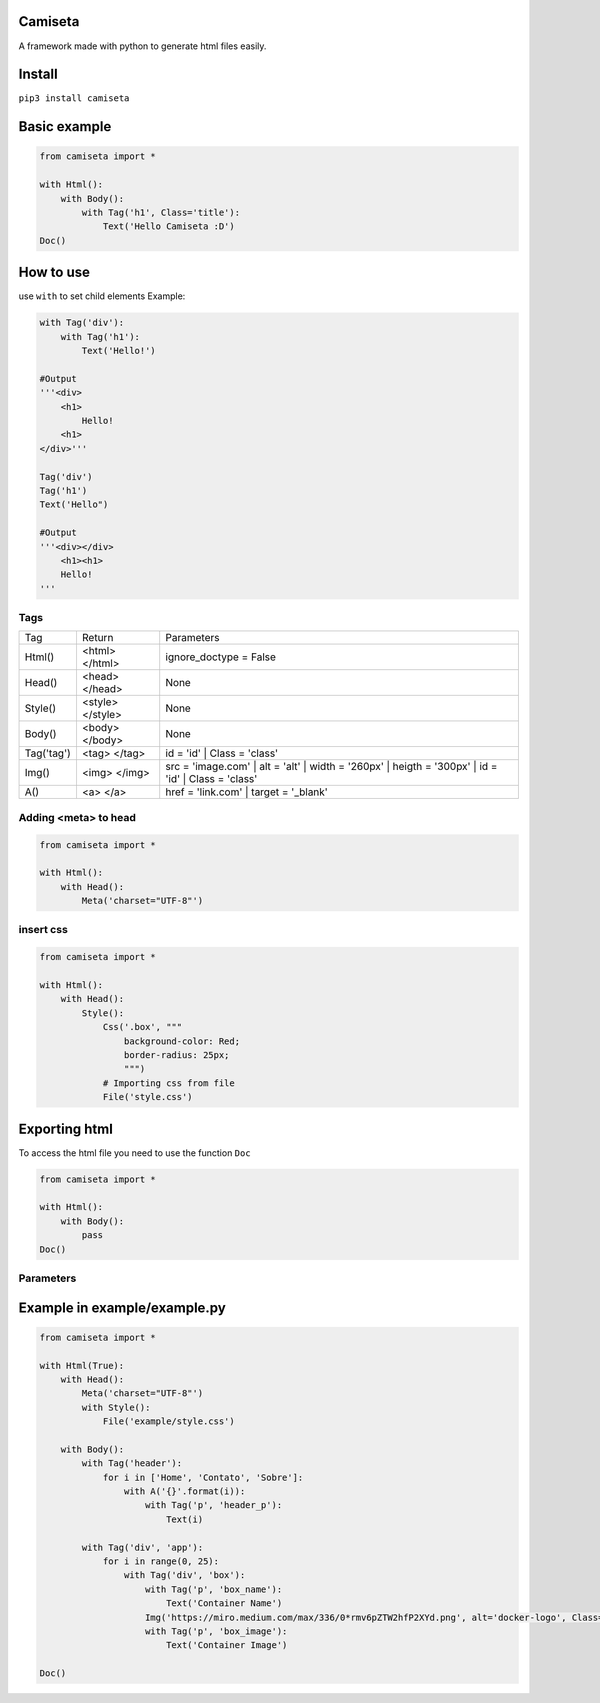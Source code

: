 Camiseta
________
A framework made with python to generate html files easily.

Install
_______

``pip3 install camiseta``

Basic example
_____________
.. code:: python

    from camiseta import *
    
    with Html():
        with Body():
            with Tag('h1', Class='title'):
                Text('Hello Camiseta :D')
    Doc()
    

How to use
____

use ``with`` to set child elements
Example:

.. code:: python

    with Tag('div'):
        with Tag('h1'):
            Text('Hello!')
            
    #Output
    '''<div>
        <h1>
            Hello!
        <h1>
    </div>'''

    Tag('div')
    Tag('h1')
    Text('Hello")

    #Output
    '''<div></div>
        <h1><h1>
        Hello!
    '''

Tags
~~~~

.. list-table::

  * - Tag
    - Return
    - Parameters
    
  * - Html()
    - <html> </html>
    - ignore_doctype = False

  * - Head()
    - <head> </head>
    - None

  * - Style()
    - <style> </style>
    - None

  * - Body()
    - <body> </body>
    - None

  * - Tag('tag')
    - <tag> </tag>
    - id = 'id' | Class = 'class'
  
  * - Img()
    - <img> </img>
    - src = 'image.com' | alt = 'alt' | width = '260px' | heigth = '300px' | id = 'id' | Class = 'class'
  
  * - A()
    - <a> </a>
    - href = 'link.com' | target = '_blank'
    
Adding <meta> to head
~~~~~~~~~~~~~~~~~~~
.. code:: python

    from camiseta import *

    with Html():
        with Head():
            Meta('charset="UTF-8"')
            
insert css
~~~~~~~~~~
.. code:: python

    from camiseta import *

    with Html():
        with Head():
            Style():
                Css('.box', """
                    background-color: Red;
                    border-radius: 25px;
                    """)
                # Importing css from file
                File('style.css')

Exporting html
______________

To access the html file you need to use the function ``Doc``

.. code:: python

    from camiseta import *

    with Html():
        with Body():
            pass
    Doc()

Parameters
~~~~~~~~~~

.. list-table::

  * - Name
    - Default value
    
  * - path
    - Root of your project
    
  * - file_name
  * - index.html

Example in example/example.py
___________

.. code:: python

    from camiseta import *

    with Html(True):
        with Head():
            Meta('charset="UTF-8"')
            with Style():
                File('example/style.css')
    
        with Body():
            with Tag('header'):
                for i in ['Home', 'Contato', 'Sobre']:
                    with A('{}'.format(i)):
                        with Tag('p', 'header_p'):
                            Text(i)
    
            with Tag('div', 'app'):
                for i in range(0, 25):
                    with Tag('div', 'box'):
                        with Tag('p', 'box_name'):
                            Text('Container Name')
                        Img('https://miro.medium.com/max/336/0*rmv6pZTW2hfP2XYd.png', alt='docker-logo', Class='container_logo')
                        with Tag('p', 'box_image'):
                            Text('Container Image')
    
    Doc()
